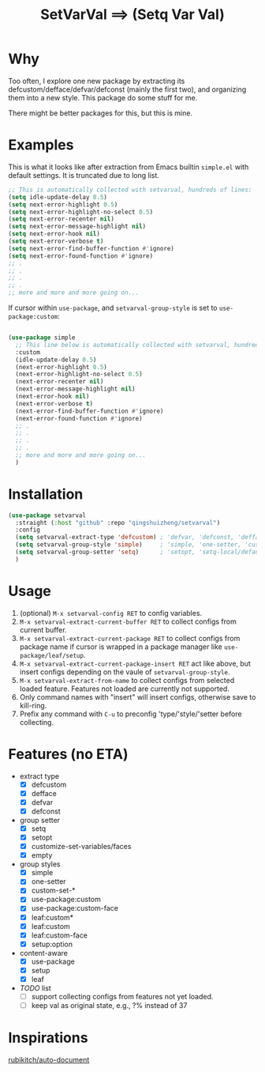#+title: SetVarVal ==> (Setq Var Val)


* Why

Too often, I explore one new package by extracting its defcustom/defface/defvar/defconst (mainly the first two), and organizing them into a new style. This package do some stuff for me.

There might be better packages for this, but this is mine.

* Examples

This is what it looks like after extraction from Emacs builtin =simple.el= with default settings. It is truncated due to long list.

#+begin_src emacs-lisp
;; This is automatically collected with setvarval, hundreds of lines:
(setq idle-update-delay 0.5)
(setq next-error-highlight 0.5)
(setq next-error-highlight-no-select 0.5)
(setq next-error-recenter nil)
(setq next-error-message-highlight nil)
(setq next-error-hook nil)
(setq next-error-verbose t)
(setq next-error-find-buffer-function #'ignore)
(setq next-error-found-function #'ignore)
;; .
;; .
;; .
;; .
;; more and more and more going on...
#+end_src

If cursor within =use-package=, and =setvarval-group-style= is set to =use-package:custom=:

#+begin_src emacs-lisp

(use-package simple
  ;; This line below is automatically collected with setvarval, hundreds of lines:
  :custom
  (idle-update-delay 0.5)
  (next-error-highlight 0.5)
  (next-error-highlight-no-select 0.5)
  (next-error-recenter nil)
  (next-error-message-highlight nil)
  (next-error-hook nil)
  (next-error-verbose t)
  (next-error-find-buffer-function #'ignore)
  (next-error-found-function #'ignore)
  ;; .
  ;; .
  ;; .
  ;; .
  ;; more and more and more going on...
  )

#+end_src

* Installation

#+begin_src emacs-lisp
(use-package setvarval
  :straight (:host "github" :repo "qingshuizheng/setvarval")
  :config
  (setq setvarval-extract-type 'defcustom) ; 'defvar, 'defconst, 'defface
  (setq setvarval-group-style 'simple)     ; 'simple, 'one-setter, 'custom-set-*, 'use-package:custom(-face), 'leaf:custom(*|-face), 'setup:option
  (setq setvarval-group-setter 'setq)      ; 'setopt, 'setq-local/default 'customize-set-variables/faces
  )
#+end_src

* Usage

1. (optional) =M-x setvarval-config RET= to config variables.
2. =M-x setvarval-extract-current-buffer RET= to collect configs from current buffer.
3. =M-x setvarval-extract-current-package RET= to collect configs from package name if cursor is wrapped in a package manager like =use-package/leaf/setup=.
4. =M-x setvarval-extract-current-package-insert RET= act like above, but insert configs depending on the vaule of =setvarval-group-style=.
5. =M-x setvarval-extract-from-name= to collect configs from selected loaded feature. Features not loaded are currently not supported.
6. Only command names with "insert" will insert configs, otherwise save to kill-ring.
7. Prefix any command with =C-u= to preconfig 'type/'style/'setter before collecting.

* Features (no ETA)

- extract type
  - [X] defcustom
  - [X] defface
  - [X] defvar
  - [X] defconst
- group setter
  - [X] setq
  - [X] setopt
  - [X] customize-set-variables/faces
  - [X] empty
- group styles
  - [X] simple
  - [X] one-setter
  - [X] custom-set-*
  - [X] use-package:custom
  - [X] use-package:custom-face
  - [X] leaf:custom*
  - [X] leaf:custom
  - [X] leaf:custom-face
  - [X] setup:option
- content-aware
  - [X] use-package
  - [X] setup
  - [X] leaf
- /TODO/ list
  - [ ] support collecting configs from features not yet loaded.
  - [ ] keep val as original state, e.g., ?% instead of 37

* Inspirations

[[https://github.com/rubikitch/auto-document][rubikitch/auto-document]]
